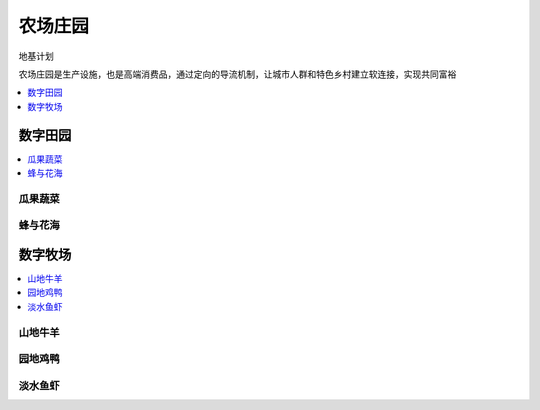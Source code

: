 
.. _farm:

农场庄园
===============
``地基计划``

农场庄园是生产设施，也是高端消费品，通过定向的导流机制，让城市人群和特色乡村建立软连接，实现共同富裕

.. contents::
    :local:
    :depth: 1


数字田园
-----------



.. contents::
    :local:
    :depth: 1

瓜果蔬菜
~~~~~~~~~~~

蜂与花海
~~~~~~~~~~~



数字牧场
-----------

.. contents::
    :local:
    :depth: 1

山地牛羊
~~~~~~~~~~~

园地鸡鸭
~~~~~~~~~~~

淡水鱼虾
~~~~~~~~~~~
